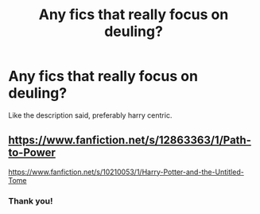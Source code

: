 #+TITLE: Any fics that really focus on deuling?

* Any fics that really focus on deuling?
:PROPERTIES:
:Author: Ocii320
:Score: 3
:DateUnix: 1600558170.0
:DateShort: 2020-Sep-20
:FlairText: Request
:END:
Like the description said, preferably harry centric.


** [[https://www.fanfiction.net/s/12863363/1/Path-to-Power]]

[[https://www.fanfiction.net/s/10210053/1/Harry-Potter-and-the-Untitled-Tome]]
:PROPERTIES:
:Author: Impossible-Poetry
:Score: 3
:DateUnix: 1600566678.0
:DateShort: 2020-Sep-20
:END:

*** Thank you!
:PROPERTIES:
:Author: Ocii320
:Score: 1
:DateUnix: 1600599633.0
:DateShort: 2020-Sep-20
:END:
